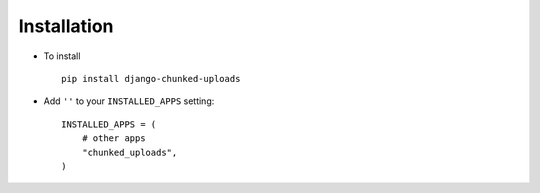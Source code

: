 .. _installation:

Installation
============

* To install ::

    pip install django-chunked-uploads

* Add ``''`` to your ``INSTALLED_APPS`` setting::

    INSTALLED_APPS = (
        # other apps
        "chunked_uploads",
    )

